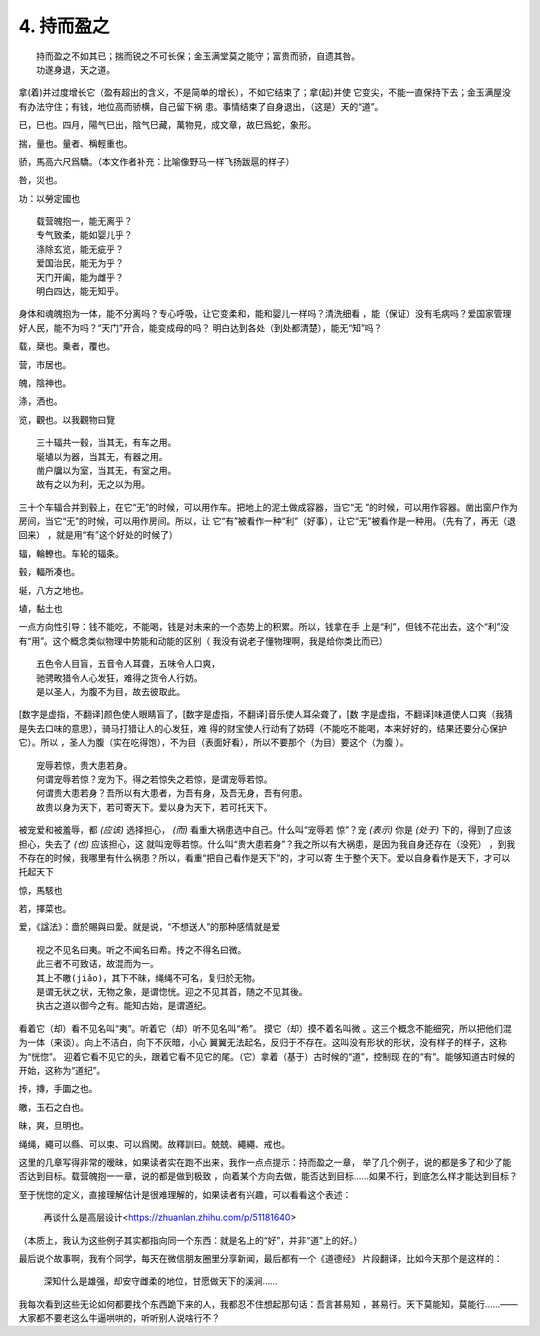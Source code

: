 .. Kenneth Lee 版权所有 2017-2019

4. 持而盈之
***********

::

    持而盈之不如其已；揣而锐之不可长保；金玉满堂莫之能守；富贵而骄，自遗其咎。
    功遂身退，天之道。

拿(着)并过度增长它（盈有超出的含义，不是简单的增长），不如它结束了；拿(起)并使
它变尖，不能一直保持下去；金玉满屋没有办法守住；有钱，地位高而骄横，自己留下祸
患。事情结束了自身退出，（这是）天的“道”。

已，巳也。四月，陽气巳出，陰气巳藏，萬物見，成文章，故巳爲蛇，象形。

揣，量也。量者、稱輕重也。

骄，馬高六尺爲驕。（本文作者补充：比喻像野马一样飞扬跋扈的样子）

咎，災也。

功：以勞定國也

::

    载营魄抱一，能无离乎？
    专气致柔，能如婴儿乎？
    涤除玄览，能无疵乎？
    爱国治民，能无为乎？
    天门开阖，能为雌乎？
    明白四达，能无知乎。

身体和魂魄抱为一体，能不分离吗？专心呼吸，让它变柔和，能和婴儿一样吗？清洗细看
，能（保证）没有毛病吗？爱国家管理好人民，能不为吗？“天门”开合，能变成母的吗？
明白达到各处（到处都清楚），能无“知”吗？

载，椉也。乗者，覆也。

营，市居也。

魄，陰神也。

涤，洒也。

览，觀也。以我觀物曰覽

::

    三十辐共一毂，当其无，有车之用。
    埏埴以为器，当其无，有器之用。
    凿户牖以为室，当其无，有室之用。
    故有之以为利，无之以为用。

三十个车辐合并到毂上，在它“无”的时候，可以用作车。把地上的泥土做成容器，当它“无
”的时候，可以用作容器。凿出窗户作为房间，当它“无”的时候，可以用作房间。所以，让
它“有”被看作一种“利”（好事），让它“无”被看作是一种用。（先有了，再无（退回来）
，就是用“有”这个好处的时候了）

辐，輪轑也。车轮的辐条。

毂，輻所凑也。

埏，八方之地也。

埴，黏土也

一点方向性引导：钱不能吃，不能喝，钱是对未来的一个态势上的积累。所以，钱拿在手
上是“利”，但钱不花出去，这个“利”没有“用”。这个概念类似物理中势能和动能的区别（
我没有说老子懂物理啊，我是给你类比而已）

::

    五色令人目盲，五音令人耳聋，五味令人口爽，
    驰骋畋猎令人心发狂，难得之货令人行妨。
    是以圣人，为腹不为目，故去彼取此。


[数字是虚指，不翻译]颜色使人眼睛盲了，[数字是虚指，不翻译]音乐使人耳朵聋了，[数
字是虚指，不翻译]味道使人口爽（我猜是失去口味的意思），骑马打猎让人的心发狂，难
得的财宝使人行动有了妨碍（不能吃不能喝，本来好好的，结果还要分心保护它）。所以
，圣人为腹（实在吃得饱），不为目（表面好看），所以不要那个（为目）要这个（为腹
）。

::

    宠辱若惊，贵大患若身。
    何谓宠辱若惊？宠为下。得之若惊失之若惊，是谓宠辱若惊。
    何谓贵大患若身？吾所以有大患者，为吾有身，及吾无身，吾有何患。
    故贵以身为天下，若可寄天下。爱以身为天下，若可托天下。

被宠爱和被羞辱，都 *(应该)* 选择担心， *(而)* 看重大祸患选中自己。什么叫“宠辱若
惊”？宠 *(表示)* 你是 *(处于)* 下的，得到了应该担心，失去了 *(也)* 应该担心，这
就叫宠辱若惊。什么叫“贵大患若身”？我之所以有大祸患，是因为我自身还存在（没死）
，到我不存在的时候，我哪里有什么祸患？所以，看重“把自己看作是天下”的，才可以寄
生于整个天下。爱以自身看作是天下，才可以托起天下

惊，馬駭也

若，擇菜也。

爱，《諡法》：嗇於賜與曰愛。就是说，“不想送人”的那种感情就是爱

::

    视之不见名曰夷。听之不闻名曰希。抟之不得名曰微。
    此三者不可致诘，故混而为一。
    其上不皦(jiǎo)，其下不昧，绳绳不可名，复归於无物。
    是谓无状之状，无物之象，是谓惚恍。迎之不见其首，随之不见其後。
    执古之道以御今之有。能知古始，是谓道纪。

看着它（却）看不见名叫“夷”。听着它（却）听不见名叫“希”。 摸它（却）摸不着名叫微
。这三个概念不能细究，所以把他们混为一体（来谈）。向上不洁白，向下不灰暗，小心
翼翼无法起名，反归于不存在。这叫没有形状的形状，没有样子的样子，这称为“恍惚”。
迎着它看不见它的头，跟着它看不见它的尾。（它）拿着（基于）古时候的“道”，控制现
在的“有”。能够知道古时候的开始，这称为“道纪”。

抟，摶，手圜之也。

皦，玉石之白也。

昧，爽，旦明也。

绳绳，繩可以縣、可以束、可以爲閑。故釋訓曰。兢兢、繩繩、戒也。

这里的几章写得非常的暧昧，如果读者实在跑不出来，我作一点点提示：持而盈之一章，
举了几个例子，说的都是多了和少了能否达到目标。载营魄抱一一章，说的都是做到极致
，向着某个方向去做，能否达到目标……如果不行，到底怎么样才能达到目标？

至于恍惚的定义，直接理解估计是很难理解的，如果读者有兴趣，可以看看这个表述：

        再谈什么是高层设计<https://zhuanlan.zhihu.com/p/51181640>

（本质上，我认为这些例子其实都指向同一个东西：就是名上的“好”，并非“道”上的好。）


最后说个故事啊，我有个同学，每天在微信朋友圈里分享新闻，最后都有一个《道德经》
片段翻译，比如今天那个是这样的：

    | 深知什么是雄强，却安守雌柔的地位，甘愿做天下的溪涧……

我每次看到这些无论如何都要找个东西跪下来的人，我都忍不住想起那句话：吾言甚易知
，甚易行。天下莫能知，莫能行……——大家都不要老这么牛逼哄哄的，听听别人说啥行不？ 
